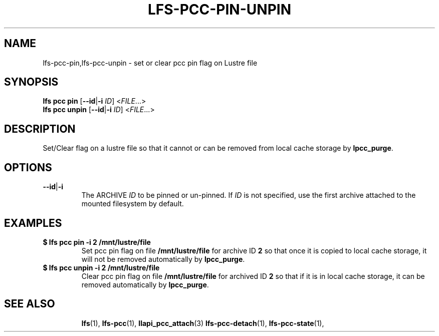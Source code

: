 .TH LFS-PCC-PIN-UNPIN 1 2022-04-13 "Lustre" "Lustre Utilities"
.SH NAME
lfs-pcc-pin,lfs-pcc-unpin \- set or clear pcc pin flag on Lustre file
.SH SYNOPSIS
.BR "lfs pcc pin " [ --id | -i " \fIID\fR] <" \fIFILE ...>
.br
.BR "lfs pcc unpin " [ --id | -i " \fIID\fR] <" \fIFILE ...>
.SH DESCRIPTION
Set/Clear flag on a lustre file so that it cannot or can be removed from local
cache storage by \fBlpcc_purge\fR.

.SH OPTIONS
.TP
.BR --id | -i
The ARCHIVE
.I ID
to be pinned or un-pinned.
If
.I ID
is not specified, use the first archive attached to the mounted
filesystem by default.

.SH EXAMPLES
.TP
.B $ lfs pcc pin -i 2 /mnt/lustre/file
Set pcc pin flag on file \fB/mnt/lustre/file\fR for archive ID \fB2\fR so that
once it is copied to local cache storage, it will not be removed automatically
by \fBlpcc_purge\fR.
.TP
.B $ lfs pcc unpin -i 2 /mnt/lustre/file
Clear pcc pin flag on file \fB/mnt/lustre/file\fR for archived ID \fB2\fR
so that if it is in local cache storage, it can be removed automatically
by \fBlpcc_purge\fR.
.TP
.SH SEE ALSO
.BR lfs (1),
.BR lfs-pcc (1),
.BR llapi_pcc_attach (3)
.BR lfs-pcc-detach (1),
.BR lfs-pcc-state (1),

